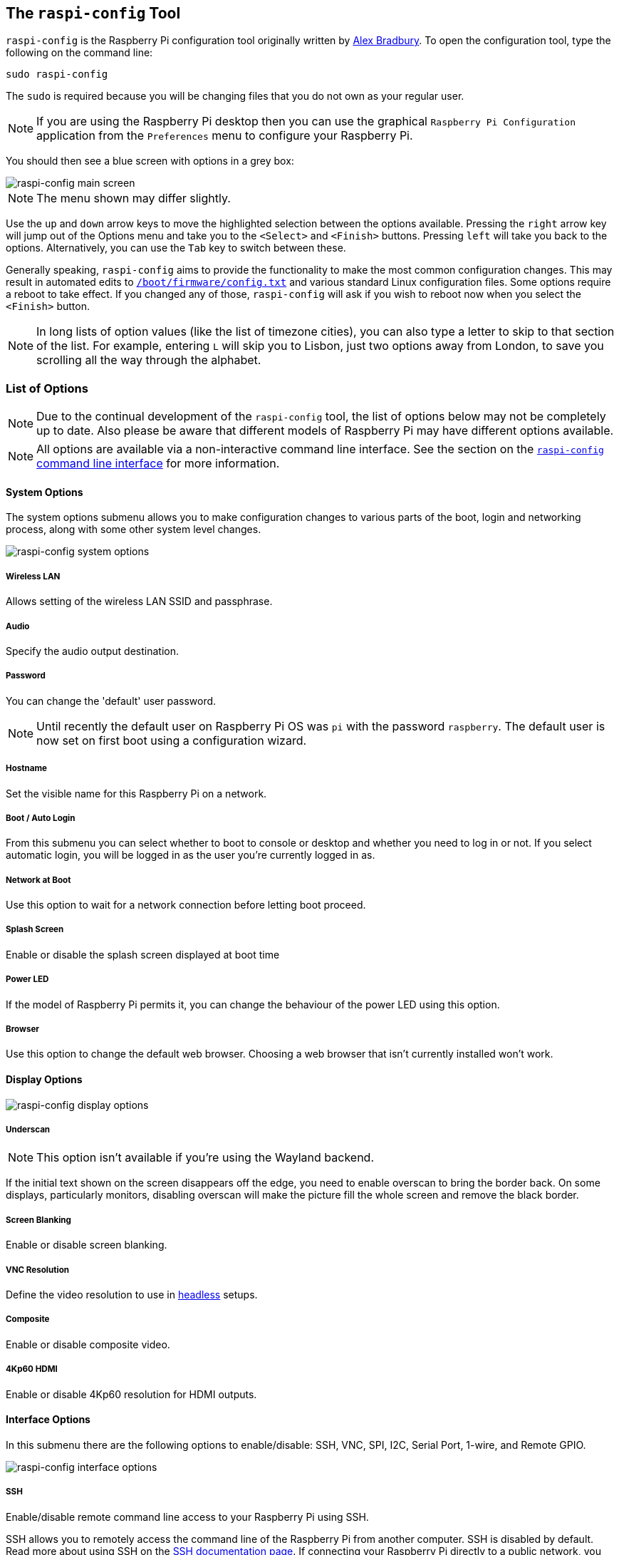 [[raspi-config]]
== The `raspi-config` Tool

`raspi-config` is the Raspberry Pi configuration tool originally written by https://github.com/asb[Alex Bradbury]. To open the configuration tool, type the following on the command line:

----
sudo raspi-config
----

The `sudo` is required because you will be changing files that you do not own as your regular user.

NOTE: If you are using the Raspberry Pi desktop then you can use the graphical `Raspberry Pi Configuration` application from the `Preferences` menu to configure your Raspberry Pi.

You should then see a blue screen with options in a grey box:

image::images/raspi-config.png[raspi-config main screen]

NOTE: The menu shown may differ slightly.

Use the `up` and `down` arrow keys to move the highlighted selection between the options available. Pressing the `right` arrow key will jump out of the Options menu and take you to the `<Select>` and `<Finish>` buttons. Pressing `left` will take you back to the options. Alternatively, you can use the `Tab` key to switch between these.

Generally speaking, `raspi-config` aims to provide the functionality to make the most common configuration changes. This may result in automated edits to xref:config_txt.adoc#what-is-config-txt[`/boot/firmware/config.txt`] and various standard Linux configuration files. Some options require a reboot to take effect. If you changed any of those, `raspi-config` will ask if you wish to reboot now when you select the `<Finish>` button.

NOTE: In long lists of option values (like the list of timezone cities), you can also type a letter to skip to that section of the list. For example, entering `L` will skip you to Lisbon, just two options away from London, to save you scrolling all the way through the alphabet.

[[menu-options]]
=== List of Options

NOTE: Due to the continual development of the `raspi-config` tool, the list of options below may not be completely up to date. Also please be aware that different models of Raspberry Pi may have different options available.

NOTE: All options are available via a non-interactive command line interface. See the section on the <<raspi-config-cli,`raspi-config` command line interface>> for more information.

==== System Options

The system options submenu allows you to make configuration changes to various parts of the boot, login and networking process, along with some other system level changes.

image::images/raspi-system.png[raspi-config system options]

===== Wireless LAN

Allows setting of the wireless LAN SSID and passphrase.

===== Audio

Specify the audio output destination.

[[change-user-password]]
===== Password

You can change the 'default' user password.

NOTE: Until recently the default user on Raspberry Pi OS was `pi` with the password `raspberry`. The default user is now set on first boot using a configuration wizard.

[[hostname]]
===== Hostname

Set the visible name for this Raspberry Pi on a network.

[[boot-options]]
===== Boot / Auto Login

From this submenu you can select whether to boot to console or desktop and whether you need to log in or not. If you select automatic login, you will be logged in as the user you're currently logged in as.

===== Network at Boot

Use this option to wait for a network connection before letting boot proceed.

===== Splash Screen

Enable or disable the splash screen displayed at boot time

===== Power LED

If the model of Raspberry Pi permits it, you can change the behaviour of the power LED using this option.

===== Browser

Use this option to change the default web browser. Choosing a web browser that isn't currently installed won't work.

==== Display Options

image::images/raspi-display.png[raspi-config display options]

[[underscan]]
===== Underscan

NOTE: This option isn't available if you're using the Wayland backend.

If the initial text shown on the screen disappears off the edge, you need to enable overscan to bring the border back. On some displays, particularly monitors, disabling overscan will make the picture fill the whole screen and remove the black border.

===== Screen Blanking

Enable or disable screen blanking.

[[resolution]]
===== VNC Resolution

Define the video resolution to use in xref:configuration.adoc#setting-up-a-headless-raspberry-pi[headless] setups.

===== Composite

Enable or disable composite video.

===== 4Kp60 HDMI

Enable or disable 4Kp60 resolution for HDMI outputs.

[[interfacing-options]]
==== Interface Options

In this submenu there are the following options to enable/disable: SSH, VNC, SPI, I2C, Serial Port, 1-wire, and Remote GPIO.

image::images/raspi-interface.png[raspi-config interface options]

[[ssh]]
===== SSH

Enable/disable remote command line access to your Raspberry Pi using SSH.

SSH allows you to remotely access the command line of the Raspberry Pi from another computer. SSH is disabled by default. Read more about using SSH on the xref:remote-access.adoc#ssh[SSH documentation page]. If connecting your Raspberry Pi directly to a public network, you should not enable SSH unless you have set up secure passwords for all users.

[[VNC]]
===== VNC

Enable/disable the WayVNC or RealVNC virtual network computing server.

[[spi]]
===== SPI

Enable/disable SPI interfaces and automatic loading of the SPI kernel module, needed for products such as PiFace.

[[i2c]]
===== I2C

Enable/disable I2C interfaces and automatic loading of the I2C kernel module.

[[serial]]
===== Serial Port

Enable/disable shell and kernel messages on the serial connection.

[[one-wire]]
===== 1-Wire

Enable/disable the Dallas 1-wire interface. This is usually used for DS18B20 temperature sensors.

===== Remote GPIO

Enable or disable remote access to the GPIO pins.

==== Performance Options

image::images/raspi-perf.png[raspi-config performance options]

[[overclock]]
===== Overclock

On some models it is possible to overclock your Raspberry Pi's CPU using this tool. The overclocking you can achieve will vary; overclocking too high may result in instability. Selecting this option shows the following warning:

*Be aware that overclocking may reduce the lifetime of your Raspberry Pi.* If overclocking at a certain level causes system instability, try a more modest overclock. Hold down the Shift key during boot to temporarily disable overclocking.

[[memory-split]]
===== GPU Memory

Change the amount of memory made available to the GPU.

===== Overlay File System

Enable or disable a read-only filesystem

===== Fan

Set the behaviour of a GPIO connected fan

[[localisation-options]]
==== Localisation Options

The localisation submenu gives you these options to choose from: keyboard layout, time zone, locale, and wireless LAN country code.

image::images/raspi-l18n.png[raspi-config localisation options]

[[change-locale]]
===== Locale

Select a locale, for example `en_GB.UTF-8 UTF-8`.

[[change-timezone]]
===== Timezone

Select your local time zone, starting with the region, e.g. Europe, then selecting a city, e.g. London. Type a letter to skip down the list to that point in the alphabet.

[[change-keyboard-layout]]
===== Keyboard

This option opens another menu which allows you to select your keyboard layout. It will take a long time to display while it reads all the keyboard types. Changes usually take effect immediately, but may require a reboot.

===== WLAN Country

This option sets the country code for your wireless network.

[[advanced-options]]
==== Advanced Options

image::images/raspi-adv.png[raspi-config advanced options]

NOTE: The options documented here will change depending on the model of Raspberry Pi that you're using, and whether you're using the Wayland or X11 backend. In the current version of Raspberry Pi OS Bookworm, the Raspberry Pi 4 and Pi 400 use Wayland by default; other models of Raspberry Pi use X11 by default.

[[expand-filesystem]]
===== Expand Filesystem

This option will expand your installation to fill the whole SD card, giving you more space to use for files. You will need to reboot the Raspberry Pi to make this available. 

WARNING: There is no confirmation: selecting the option begins the partition expansion immediately.

===== Network Interface Names

Enable or disable predictable network interface names.

===== Network Proxy Settings

Configure the network's proxy settings.

===== Boot Order

On the Raspberry Pi 4, you can specify whether to boot from USB or network if the SD card isn't inserted. See xref:raspberry-pi.adoc#raspberry-pi-4-bootloader-configuration[this page] for more information.

===== Bootloader Version

On the Raspberry Pi 4, you can tell the system to use the very latest boot ROM software, or revert to the factory default if the latest version causes problems.

===== Wayland

Use this option to switch between the X11 and Wayland backends. The Wayland backend was introduced in Bookworm, X11 was used in older versions of Raspberry Pi OS.

===== Audio Config

Use this option to switch between the PulseAudio and PipeWire audio backends. The PipeWire backend was introduced in Bookworm, PulseAudio was used in older versions of Rasperry Pi OS.


[[update]]
==== Update

Update this tool to the latest version.

[[about]]
==== About raspi-config

Selecting this option shows the following text:

----
This tool provides a straightforward way of doing initial configuration of the Raspberry Pi.
Although it can be run at any time, some of the options may have difficulties if you have heavily customised your installation.
----

[[finish]]
==== Finish

Use this button when you have completed your changes. You will be asked whether you want to reboot or not. When used for the first time, it's best to reboot. There will be a delay in rebooting if you have chosen to resize your SD card.

[[raspi-config-cli]]
== The `raspi-config` Command Line Interface

The `raspi-config` tool can also be run in a non-interactive mode, which is useful for setting up a Raspberry Pi image for distribution.

----
sudo raspi-config nonint <command> <arguments>
----

The `sudo` is required because you will be changing files that you do not own as the `pi` user.

NOTE: There is no consistent meaning for `0` and `1` in arguments. Each function will document what `0` and `1` mean for that function.

[[raspi-config-cli-commands]]
=== List of Options

NOTE: Due to the continual development of the `raspi-config` tool, the list of options below may not be completely up to date. Also please be aware that different models of Raspberry Pi may have different options available.

==== System Options

===== Wireless LAN

Allows setting of the wireless LAN SSID and passphrase.

----
sudo raspi-config nonint do_wifi_ssid_passphrase <ssid> <passphrase> [hidden] [plain]
----

Hidden: `0` = visible, `1` = hidden. Defaults to visible.

Plain: If plain is `1`, the default, passphrase is quoted

Example:

----
sudo raspi-config nonint do_wifi_ssid_passphrase myssid mypassphrase
sudo raspi-config nonint do_wifi_ssid_passphrase myssid mypassphrase 1 # Hidden SSID
sudo raspi-config nonint do_wifi_ssid_passphrase myssid '"mypassphrase"' 0 0 # Visible SSID, passphrase quoted
----

===== Audio

Specify the audio output destination.

----
sudo raspi-config nonint do_audio <N>
----

====== Raspberry Pi 4B+

- `0` - bcm2835 Headphones
- `1` - vc4-hdmi-0
- `2` - vc4-hdmi-1

NOTE: You may need to run the interactive version of `raspi-config` to determine the appropriate numbers to use with this option.

[[change-user-password-nonint]]
===== Password

You can change the 'default' user password.

NOTE: Until recently the default user on Raspberry Pi OS was `pi` with the password `raspberry`. The default user is now set on first boot using a configuration wizard.

----
sudo raspi-config nonint do_change_pass
----

NOTE: This does not check for the interactive flag and will show full-screen messages.

[[hostname-nonint]]
===== Hostname

Set the visible name for this Raspberry Pi on a network.

----
sudo raspi-config nonint do_hostname <hostname>
----

[[boot-options-nonint]]
===== Boot / Auto Login

Select whether to boot to console or desktop and whether you need to log in or not.

----
sudo raspi-config nonint do_boot_behaviour <B1/B2/B3/B4>
----

- `B1` - Boot to console, requiring login
- `B2` - Boot to console, logging in automatically
- `B3` - Boot to desktop, requiring login
- `B4` - Boot to desktop, logging in automatically

===== Network at Boot

Use this option to wait for a network connection before letting boot proceed.

----
sudo raspi-config nonint do_boot_wait <0/1>
----

- `0` - Boot without waiting for network connection
- `1` - Boot after waiting for network connection

===== Splash Screen

Enable or disable the splash screen displayed at boot time

----
sudo raspi-config nonint do_boot_splash <0/1>
----

- `0` - Enable splash screen
- `1` - Disable splash screen

===== Power LED

If the model of Raspberry Pi permits it, you can change the behaviour of the power LED using this option.

----
sudo raspi-config nonint do_leds <0/1>
----

- `0` - Flash for disk activity
- `1` - Be on constantly

===== Browser

Change the default web browser - choosing a web browser that isn't currently installed won't work.

----
sudo raspi-config nonint do_browser <chromium-browser/firefox>
----

==== Display Options

[[underscan-nonint]]
===== Underscan

If the initial text shown on the screen disappears off the edge, you need to enable overscan to bring the border back. On some displays, particularly monitors, disabling overscan will make the picture fill the whole screen and remove the black border.

----
sudo raspi-config nonint do_overscan_kms <device> <enabled>
----

Device: `1` = HDMI-1, `2` = HDMI-2

Enabled: `0` = Enable overscan, `1` = Disable overscan

===== Screen Blanking

Enable or disable screen blanking.

----
sudo raspi-config nonint do_blanking <0/1>
----

- `0` - Enable screen blanking
- `1` - Disable screen blanking

[[resolution-nonint]]
===== VNC Resolution

Define the video resolution to use in xref:configuration.adoc#setting-up-a-headless-raspberry-pi[headless] setups.

----
sudo raspi-config nonint do_vnc_resolution <width>x<height>
----

===== Composite

Enable or disable composite video output.

On the Raspberry Pi 4, use:

----
sudo raspi-config nonint do_pi4video <V1/V2/V3>
----

- `V1` - Enable 4Kp60 HDMI output
- `V2` - Enable composite video output
- `V3` - Disable 4Kp60 and composite output

On models prior to the Raspberry Pi 4, use:

----
sudo raspi-config nonint do_composite <0/1>
----

- `0` - Enable composite video
- `1` - Disable composite video

[[interfacing-options-nonint]]
==== Interface Options

[[ssh-nonint]]
===== SSH

Enable/disable remote command line access to your Raspberry Pi using SSH.

SSH allows you to remotely access the command line of the Raspberry Pi from another computer. SSH is disabled by default. Read more about using SSH on the xref:remote-access.adoc#ssh[SSH documentation page]. If connecting your Raspberry Pi directly to a public network, you should not enable SSH unless you have set up secure passwords for all users.

----
sudo raspi-config nonint do_ssh <0/1>
----

- `0` - Enable SSH
- `1` - Disable SSH

[[VNC-nonint]]
===== VNC

Enable/disable the RealVNC virtual network computing server.

----
sudo raspi-config nonint do_vnc <0/1>
----

- `0` - Enable VNC
- `1` - Disable VNC

[[spi-nonint]]
===== SPI

Enable/disable SPI interfaces and automatic loading of the SPI kernel module, needed for products such as PiFace.

----
sudo raspi-config nonint do_spi <0/1>
----

- `0` - Enable SPI
- `1` - Disable SPI

[[i2c-nonint]]
===== I2C

Enable/disable I2C interfaces and automatic loading of the I2C kernel module.

----
sudo raspi-config nonint do_i2c <0/1>
----

- `0` - Enable I2C
- `1` - Disable I2C

[[serial-nonint]]
===== Serial Port

Enable/disable shell and kernel messages on the serial connection.

----
sudo raspi-config nonint do_serial <0/1/2>
----

- `0` - Enable console over serial port
- `1` - Disable serial port
- `2` - Enable serial port

[[one-wire-nonint]]
===== 1-Wire

Enable/disable the Dallas 1-wire interface. This is usually used for DS18B20 temperature sensors.

----
sudo raspi-config nonint do_onewire <0/1>
----

- `0` - Enable 1-wire
- `1` - Disable 1-wire

===== Remote GPIO

Enable or disable remote access to the GPIO pins.

----
sudo raspi-config nonint do_rgpio <0/1>
----

- `0` - Enable remote GPIO
- `1` - Disable remote GPIO

==== Performance Options

[[overclock-nonint]]
===== Overclock

On some models it is possible to overclock your Raspberry Pi's CPU using this tool. The overclocking you can achieve will vary; overclocking too high may result in instability. Selecting this option shows the following warning:

*Be aware that overclocking may reduce the lifetime of your Raspberry Pi.* If overclocking at a certain level causes system instability, try a more modest overclock. Hold down the Shift key during boot to temporarily disable overclocking.

----
sudo raspi-config nonint do_overclock <setting>
----

Setting is one of:

 - `None` - The default
 - `Modest` - Overclock to 50% of the maximum
 - `Medium` - Overclock to 75% of the maximum
 - `High` - Overclock to 100% of the maximum
 - `Turbo` - Overclock to 125% of the maximum

[[memory-split-nonint]]
===== GPU Memory

Change the amount of memory made available to the GPU.

----
sudo raspi-config nonint do_memory_split <megabytes>
----

===== Overlay File System

Enable or disable a read-only filesystem

----
sudo raspi-config nonint do_overlayfs <0/1>
----

- `0` - Enable overlay filesystem
- `1` - Disable overlay filesystem

===== Fan

Set the behaviour of a GPIO connected fan

----
sudo raspi-config nonint do_fan <0/1> [gpio] [onTemp]
----

- `0` - Enable fan
- `1` - Disable fan

`gpio` defaults to `14`.

`onTemp` defaults to `80` °C.

[[localisation-options-nonint]]
==== Localisation Options

[[change-locale-nonint]]
===== Locale

Select a locale, for example `en_GB.UTF-8 UTF-8`.

----
sudo raspi-config nonint do_change_locale <locale>
----

[[change-timezone-nonint]]
===== Timezone

Select your local time zone, starting with the region, e.g. Europe, then selecting a city, e.g. London. Type a letter to skip down the list to that point in the alphabet.

----
sudo raspi-config nonint do_change_timezone <timezone>
sudo raspi-config nonint do_change_timezone America/Los_Angeles
----

[[change-keyboard-layout-nonint]]
===== Keyboard

This option opens another menu which allows you to select your keyboard layout. It will take a long time to display while it reads all the keyboard types. Changes usually take effect immediately, but may require a reboot.

----
sudo raspi-config nonint do_configure_keyboard <keymap>
sudo raspi-config nonint do_configure_keyboard us
----

===== WLAN Country

This option sets the country code for your wireless network.

----
sudo raspi-config nonint do_wifi_country <country>
sudo raspi-config nonint do_wifi_country US
----

[[advanced-options-nonint]]
==== Advanced Options

[[expand-filesystem-nonint]]
===== Expand Filesystem

This option will expand your installation to fill the whole SD card, giving you more space to use for files. You will need to reboot the Raspberry Pi to make this available. 

WARNING: There is no confirmation: selecting the option begins the partition expansion immediately.

----
sudo raspi-config nonint do_expand_rootfs
----

===== Network Interface Names

Enable or disable predictable network interface names.

----
sudo raspi-config nonint do_net_names <0/1>
----

- `0` - Enable predictable network interface names
- `1` - Disable predictable network interface names

===== Network Proxy Settings

Configure the network's proxy settings.

----
sudo raspi-config nonint do_proxy <SCHEMES> <ADDRESS>
----

===== Boot Order

On the Raspberry Pi 4, you can specify whether to boot from USB or network if the SD card isn't inserted. See xref:raspberry-pi.adoc#raspberry-pi-4-bootloader-configuration[this page] for more information.

----
sudo raspi-config nonint do_boot_order <B1/B2/B3>
----

 - `B1` - SD Card Boot - Boot from SD Card if available, otherwise boot from USB
 - `B2` - USB Boot - Boot from USB if available, otherwise boot from SD Card
 - `B3` - Network Boot - Boot from network if SD card boot fails

===== Bootloader Version

On the Raspberry Pi 4, you can tell the system to use the very latest boot ROM software, or revert to the factory default if the latest version causes problems.

----
sudo raspi-config nonint do_boot_rom <E1/E2>
----

- `E1` - Use the latest boot ROM
- `E2` - Use the factory default

===== Wayland

Use this option to switch between the X11 and Wayland backends. On the Raspberry Pi 4, Wayland is used by default; on other models of Raspberry Pi, X11 is used by default.

----
sudo raspi-config nonint do_wayland <W1/W2>
----

- `W1` - Use the X11 backend
- `W2` - Use the Wayland backend

===== Audio Config

Use this option to switch between the PulseAudio and PipeWire audio backends.

----
sudo raspi-config nonint do_audioconf <1/2>
----

- `1` - Use the pulseaudio backend
- `2` - Use the pipewire backend

[[update-nonint]]
==== Update

Update this tool to the latest version.

----
sudo raspi-config nonint do_update
----
